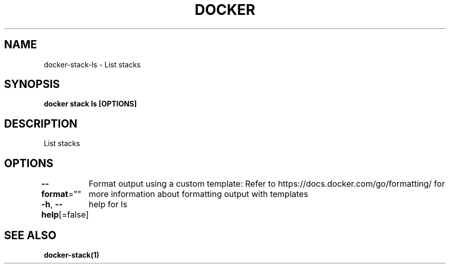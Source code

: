 .nh
.TH "DOCKER" "1" "Jan 2024" "Docker Community" "Docker User Manuals"

.SH NAME
.PP
docker-stack-ls - List stacks


.SH SYNOPSIS
.PP
\fBdocker stack ls [OPTIONS]\fP


.SH DESCRIPTION
.PP
List stacks


.SH OPTIONS
.PP
\fB--format\fP=""
	Format output using a custom template:
'table':            Print output in table format with column headers (default)
'table TEMPLATE':   Print output in table format using the given Go template
'json':             Print in JSON format
'TEMPLATE':         Print output using the given Go template.
Refer to https://docs.docker.com/go/formatting/ for more information about formatting output with templates

.PP
\fB-h\fP, \fB--help\fP[=false]
	help for ls


.SH SEE ALSO
.PP
\fBdocker-stack(1)\fP

